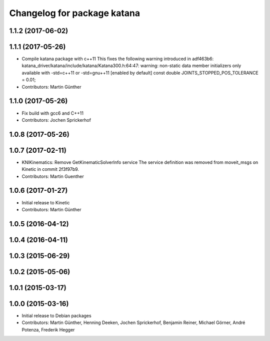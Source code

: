 ^^^^^^^^^^^^^^^^^^^^^^^^^^^^
Changelog for package katana
^^^^^^^^^^^^^^^^^^^^^^^^^^^^

1.1.2 (2017-06-02)
------------------

1.1.1 (2017-05-26)
------------------
* Compile katana package with c++11
  This fixes the following warning introduced in adf463b6:
  katana_driver/katana/include/katana/Katana300.h:64:47: warning: non-static data member initializers only available with -std=c++11 or -std=gnu++11 [enabled by default]
  const double JOINTS_STOPPED_POS_TOLERANCE = 0.01;
* Contributors: Martin Günther

1.1.0 (2017-05-26)
------------------
* Fix build with gcc6 and C++11
* Contributors: Jochen Sprickerhof

1.0.8 (2017-05-26)
------------------

1.0.7 (2017-02-11)
------------------
* KNIKinematics: Remove GetKinematicSolverInfo service
  The service definition was removed from moveit_msgs on Kinetic in commit 2f3f97b9.
* Contributors: Martin Guenther

1.0.6 (2017-01-27)
------------------
* Initial release to Kinetic
* Contributors: Martin Günther

1.0.5 (2016-04-12)
------------------

1.0.4 (2016-04-11)
------------------

1.0.3 (2015-06-29)
------------------

1.0.2 (2015-05-06)
------------------

1.0.1 (2015-03-17)
------------------

1.0.0 (2015-03-16)
------------------
* Initial release to Debian packages
* Contributors: Martin Günther, Henning Deeken, Jochen Sprickerhof, Benjamin Reiner, Michael Görner, André Potenza, Frederik Hegger
